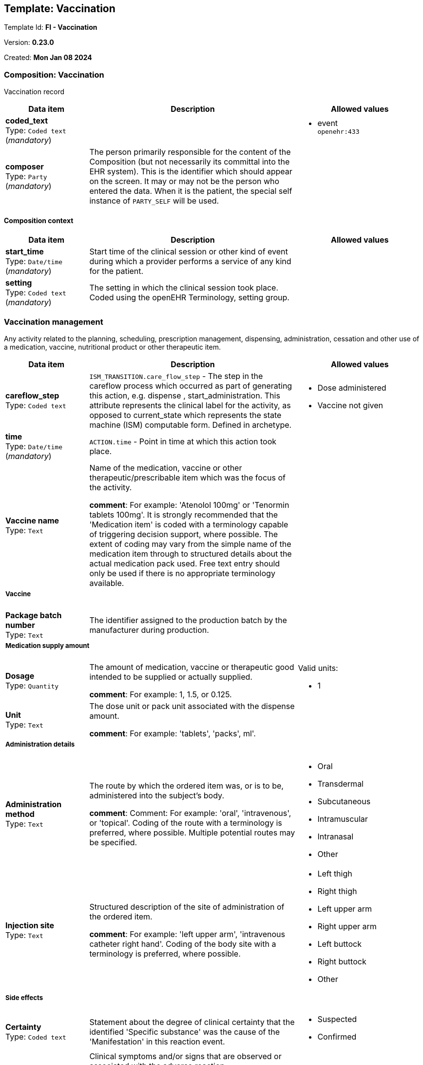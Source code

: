 == Template: Vaccination


Template Id: **FI - Vaccination**


Version: **0.23.0**


Created: **Mon Jan 08 2024**


=== Composition: *Vaccination*


Vaccination record


[options="header","stretch", cols="20,50,30"]
|====
|Data item | Description | Allowed values
| **coded_text** + 
 Type: `Coded text` (_mandatory_) |  
a|

* event +
 `openehr:433`
| **composer** + 
 Type: `Party` (_mandatory_) | The person primarily responsible for the content of the Composition (but not necessarily its committal into the EHR system). This is the identifier which should appear on the screen. It may or may not be the person who entered the data. When it is the patient, the special self instance of `PARTY_SELF` will be used. 
|
|====
==== Composition context
[options="header","stretch", cols="20,50,30"]
|====
|Data item | Description | Allowed values
| **start_time** + 
 Type: `Date/time` (_mandatory_) | Start time of the clinical session or other kind of event during which a provider performs a service of any kind for the patient. 
|
| **setting** + 
 Type: `Coded text` (_mandatory_) | The setting in which the clinical session took place. Coded using the openEHR Terminology, setting group. 
a|
|====
===  *Vaccination management*


Any activity related to the planning, scheduling, prescription management, dispensing, administration, cessation and other use of a medication, vaccine, nutritional product or other therapeutic item.


[options="header","stretch", cols="20,50,30"]
|====
|Data item | Description | Allowed values
| **careflow_step** + 
 Type: `Coded text`  | `ISM_TRANSITION.care_flow_step` - The step in the careflow process which occurred as part of generating this action, e.g. dispense , start_administration. This attribute represents the clinical label for the activity, as opposed to current_state which represents the state machine (ISM) computable form. Defined in archetype. 
a|

* Dose administered
* Vaccine not given
| **time** + 
 Type: `Date/time` (_mandatory_) | `ACTION.time` - Point in time at which this action took place. 


|
| **Vaccine name** + 
 Type: `Text`  | Name of the medication, vaccine or other therapeutic/prescribable item which was the focus of the activity. 




*comment*: For example: 'Atenolol 100mg' or 'Tenormin tablets 100mg'. 
It is strongly recommended that the 'Medication item' is coded with a terminology capable of triggering decision support, where possible. The extent of coding may vary from the simple name of the medication item through to structured details about the actual medication pack used. Free text entry should only be used if there is no appropriate terminology available.
a|

3+a|===== Vaccine  
| **Package batch number** + 
 Type: `Text`  | The identifier assigned to the production batch by the manufacturer during production. 
a|

3+a|===== Medication supply amount  
| **Dosage** + 
 Type: `Quantity`  | The amount of medication, vaccine or therapeutic good intended to be supplied or actually supplied. 




*comment*: For example: 1, 1.5, or 0.125.
a|

Valid units: +

* 1
| **Unit** + 
 Type: `Text`  | The dose unit or pack unit associated with the dispense amount. 




*comment*: For example: 'tablets', 'packs', ml'.
a|

3+a|===== Administration details  
| **Administration method** + 
 Type: `Text`  | The route by which the ordered item was, or is to be, administered into the subject's body. 




*comment*: Comment: For example: 'oral', 'intravenous', or 'topical'. Coding of the route with a terminology is preferred, where possible. Multiple potential routes may be specified.
a|

* Oral
* Transdermal
* Subcutaneous
* Intramuscular
* Intranasal
* Other
| **Injection site** + 
 Type: `Text`  | Structured description of the site of administration of the ordered item. 




*comment*: For example: 'left upper arm', 'intravenous catheter right hand'. 
Coding of the body site with a terminology is preferred, where possible.
a|

* Left thigh
* Right thigh
* Left upper arm
* Right upper arm
* Left buttock
* Right buttock
* Other
3+a|===== Side effects  
| **Certainty** + 
 Type: `Coded text`  | Statement about the degree of clinical certainty that the identified 'Specific substance' was the cause of the 'Manifestation' in this reaction event. 
a|

* Suspected
* Confirmed
| **Vaccine reaction diagnosis** + 
 Type: `Text` (_multiple_) | Clinical symptoms and/or signs that are observed or associated with the adverse reaction. 




*comment*: Manifestation can be expressed as a single word, phrase or brief description. For example: nausea, rash.  'No reaction'may be appropriate where a previous reaction has been noted but the reaction did not re-occur after further exposure. It is preferable that 'Manifestation' should be coded with a terminology, where possible. The values entered here may be used to display on an application screen as part of a list of adverse reactions, as recommended in the UK NHS CUI guidelines.



Terminologies commonly used include, but are not limited to, SNOMED-CT or ICD10.
a|

| **Description** + 
 Type: `Text`  | Narrative description about the adverse reaction as a whole, including details of the manifestation if required. 
a|

| **Time** + 
 Type: `Date/time`  | Record of the date and/or time of the onset of the reaction. 
|
3+a|===== Extra codes  
| **Primarity** + 
 Type: `Coded text`  | * 
a|

* Primary
* Secondary
| **Permanence** + 
 Type: `Coded text`  | * 
a|

* Temporary
* Permanent
3+a|===== Vaccination details FI  
| **Dosage number string** + 
 Type: `Text`  | Annoksen järjestysnumero. 
a|

| **Is research vaccine?** + 
 Type: `Coded text`  | Ilmaisee onko kyseessä tutkimusrokote, jota ei vielä ole kansallisessa lääketietokannassa. 
a|

* Yes
* No
| **Research vaccine ID** + 
 Type: `Text`  | Tutkimusrokotteen tunniste. 
a|

| **Dosage number** + 
 Type: `Count`  | The sequence number specific to the pathway step being recorded. 




*comment*: For example: Vaccine sequence number.
a|

| **Additional information** + 
 Type: `Text`  | Additional narrative about the activity or pathway step not captured in other fields, including details of any variance between the intended action and the action actually performed. 




*comment*: For example: 'Patient was in radiology department', 'Accidental injection into blood vessel during IM administration'.
a|

3+a|===== nes_vaccination_protocol  
| **Immunizations** + 
 Type: `Text` (_multiple_) | Coded or textual data for the diseases against which the vaccination is intended to confer immunity. 
a|

| **Immunization specifier** + 
 Type: `Text`  |  
a|

3+a|===== Performer  
3+a|===== Structured name  
| **First name** + 
 Type: `Text`  | The person's identifying first name(s) within the family group or by which they are uniquely socially identified. 




*comment*: Also known as a specific type of 'Given name'.
a|

| **Last name** + 
 Type: `Text`  | The part of a name a person usually has in common with some other members of their family, as distinguished from their own given names. 




*comment*: Also known as 'Family name' or 'Surname'.
a|

| **ID** + 
 Type: `Identifier`  | Identifier associated with the person. 
|
| **Reg number** + 
 Type: `Identifier`  | Identifier associated with the person. 
|
| **ID number** + 
 Type: `Identifier`  | Identifier associated with the person. 
|
| **OID** + 
 Type: `Identifier`  | Identifier associated with the person. 
|
3+a|===== Performer organisation  
| **Organisation name** + 
 Type: `Text` (_mandatory_) | The unstructured name or label for the organisation. 




*comment*: For example: 'Royal Children's Hospital'; 'ABC District Nursing Service'; 'YNWA Oslo' or 'JB Smith Lawyers'.
a|

| **Identifier** + 
 Type: `Identifier`  | Identifier of organisation. 
|
3+a|===== Contact details  **[multiple]**
| **Role in organisation** + 
 Type: `Text`  | Contact person's role in organisation. 
a|

3+a|===== Information source FI  
| **Source** + 
 Type: `Coded text`  | Ilmaisee mistä tieto on saatu. 
a|

* Mother
* Advocate
* Organization
* Father
* Other
* Patient
* Other organization
* Official
* Device
* Employer
|====
